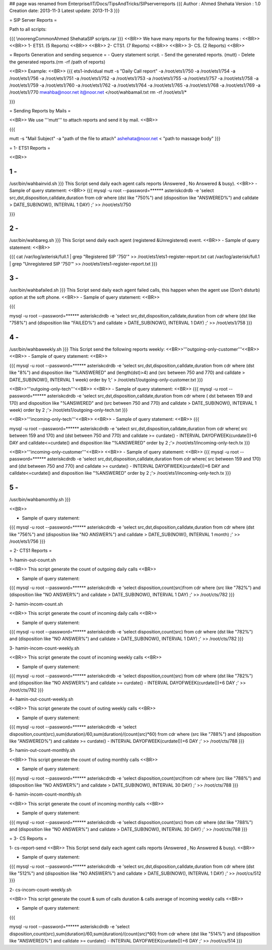 ## page was renamed from Enterprise/IT/Docs/TipsAndTricks/SIPserverreports
{{{
Author       : Ahmed Shehata
Version      : 1.0
Creation date: 2013-11-3
Latest update: 2013-11-3
}}}


= SIP Server Reports =

Path to all scripts:

{{{
\\nooreng\Common\Ahmed Shehata\SIP scripts.rar
}}}
<<BR>>
We have many reports for the following teams :
<<BR>>
<<BR>>
1- ETS1. (5 Reports)
<<BR>>
<<BR>>
2- CTS1. (7 Reports)
<<BR>>
<<BR>>
3- CS. (2 Reports)
<<BR>>

= Reports Generation and sending sequence =
- Query statement script.
- Send the generated reports. (mutt)
- Delete the generated reports.(rm -rf /path of reports)

<<BR>>
Example:
<<BR>>
{{{
ets1-indvidual
mutt -s "Daily Call report" -a /root/ets1/750 -a /root/ets1/754 -a /root/ets1/756 -a /root/ets1/751 -a /root/ets1/752 -a /root/ets1/753 -a /root/ets1/755 -a /root/ets1/757 -a /root/ets1/758 -a /root/ets1/759 -a /root/ets1/760 -a /root/ets1/762 -a /root/ets1/764 -a /root/ets1/765 -a /root/ets1/768 -a /root/ets1/769 -a /root/ets1/770  mwahba@noor.net it@noor.net </root/wahbamail.txt
rm -rf /root/ets1/*

}}}


= Sending Reports by Mails =

<<BR>>
We use '''mutt''' to attach reports and send it by mail.
<<BR>>

{{{

mutt -s "Mail Subject" -a "path of the file to attach" ashehata@noor.net < "path to massage body"
}}}


= 1- ETS1 Reports =

<<BR>>

1 - 
{{{
/usr/bin/wahbainvid.sh
}}}
This Script send daily each agent calls reports (Answered , No Answered & busy).
<<BR>>
- Sample of query statement: 
<<BR>>
{{{
mysql -u root --password=****** asteriskcdrdb -e 
'select src,dst,disposition,calldate,duration from cdr 
where (dst  like "750%")
and (disposition like "ANSWERED%") 
and calldate > DATE_SUB(NOW(), INTERVAL 1 DAY) ;' >> /root/ets1/750

}}}

2 - 
{{{
/usr/bin/wahbareg.sh
}}}
This Script send daily each agent (registered &Unregistered) event.
<<BR>>
- Sample of query statement: 
<<BR>>

{{{
cat  /var/log/asterisk/full.1    | grep "Registered SIP '750'"  >> /root/ets1/ets1-register-report.txt
cat  /var/log/asterisk/full.1    | grep "Unregistered SIP '750'"  >> /root/ets1/ets1-register-report.txt
}}}

3 - 
{{{
/usr/bin/wahbafailed.sh
}}}
This Script send daily each agent failed calls, this happen when the agent use (Don't disturb) option at the soft phone. 
<<BR>>
- Sample of query statement: 
<<BR>>


{{{

mysql -u root --password=****** asteriskcdrdb -e 'select src,dst,disposition,calldate,duration from cdr where (dst  like "758%") and (disposition like "FAILED%") and calldate > DATE_SUB(NOW(), INTERVAL 1 DAY) ;' >> /root/ets1/758
}}}

4 - 
{{{
/usr/bin/wahbaweekly.sh 
}}}
This Script send the following reports weekly:
<<BR>>'''outgoing-only-customer'''<<BR>>
<<BR>>
- Sample of query statement: 
<<BR>>

{{{
mysql -u root --password=****** asteriskcdrdb -e 'select src,dst,disposition,calldate,duration from cdr where (dst  like "8%") and disposition like "%ANSWERED" and (length(dst)>4) and (src between 750 and 770) and calldate > DATE_SUB(NOW(), INTERVAL 1 week) order by 1;' > /root/ets1/outgoing-only-customer.txt
}}}

<<BR>>'''outgoing-only-tech'''<<BR>>
<<BR>>
- Sample of query statement: 
<<BR>>
{{{
mysql -u root --password=****** asteriskcdrdb -e 'select src,dst,disposition,calldate,duration from cdr where ( dst between 159 and 170) and disposition like 
"%ANSWERED" and (src between 750 and 770) and calldate > DATE_SUB(NOW(), INTERVAL 1 week) order by 2 ;'> /root/ets1/outgoing-only-tech.txt
}}}

<<BR>>'''incoming-only-tech'''<<BR>>
<<BR>>
- Sample of query statement: 
<<BR>>
{{{

mysql -u root --password=****** asteriskcdrdb -e 'select src,dst,disposition,calldate,duration from cdr where( src between 159 and 170) and (dst between 750 and 
770) and calldate >= curdate() - INTERVAL DAYOFWEEK(curdate())+6 DAY and calldate<=curdate() and disposition like "%ANSWERED" order by 2 ;'> /root/ets1/incoming-only-tech.tx
}}}


<<BR>>'''incoming-only-customer'''<<BR>>
<<BR>>
- Sample of query statement: 
<<BR>>
{{{
mysql -u root --password=****** asteriskcdrdb -e 'select src,dst,disposition,calldate,duration from cdr where( src between 159 and 170) and (dst between 750 and 
770) and calldate >= curdate() - INTERVAL DAYOFWEEK(curdate())+6 DAY and calldate<=curdate() and disposition like "%ANSWERED" order by 2 ;'> /root/ets1/incoming-only-tech.tx
}}}


5 - 
{{{
/usr/bin/wahbamonthly.sh
}}}

<<BR>>

- Sample of query statement: 

{{{
mysql -u root --password=****** asteriskcdrdb -e 'select src,dst,disposition,calldate,duration from cdr where (dst  like "756%") and (disposition like "NO ANSWER%") and calldate > DATE_SUB(NOW(), INTERVAL 1 month) ;' >> /root/ets1/756
}}}





= 2- CTS1 Reports =

1- hamin-out-count.sh

<<BR>>
This script generate the count of outgoing daily calls
<<BR>>

- Sample of query statement: 

{{{
mysql -u root --password=****** asteriskcdrdb -e 'select disposition,count(src)from cdr where (src  like "782%") and (disposition like "NO ANSWER%") and calldate > DATE_SUB(NOW(), INTERVAL 1 DAY) ;' >> /root/cts/782
}}}


2- hamin-incom-count.sh


<<BR>>
This script generate the count of incoming daily calls
<<BR>>


- Sample of query statement: 

{{{
mysql -u root --password=****** asteriskcdrdb -e 'select disposition,count(src) from cdr where (dst  like "782%") and (disposition like "NO ANSWER%") and calldate > DATE_SUB(NOW(), INTERVAL 1 DAY) ;' >> /root/cts/782
}}}

3- hamin-incom-count-weekly.sh

<<BR>>
This script generate the count of incoming weekly calls
<<BR>>


- Sample of query statement: 

{{{
mysql -u root --password=****** asteriskcdrdb -e 'select disposition,count(src) from cdr where (dst  like "782%") and (disposition like "NO ANSWER%") and calldate >= curdate() - INTERVAL DAYOFWEEK(curdate())+6 DAY ;' >> /root/cts/782
}}}


4- hamin-out-count-weekly.sh

<<BR>>
This script generate the count of outing weekly calls
<<BR>>

- Sample of query statement: 

{{{
mysql -u root --password=****** asteriskcdrdb -e 'select disposition,count(src),sum(duration)/60,sum(duration)/(count(src)*60) from cdr where (src  like "788%") and (disposition like "ANSWERED%") and calldate >= curdate() - INTERVAL DAYOFWEEK(curdate())+6 DAY ;' >> /root/cts/788
}}}


5- hamin-out-count-monthly.sh

<<BR>>
This script generate the count of outing monthly calls
<<BR>>

- Sample of query statement: 

{{{
mysql -u root --password=****** asteriskcdrdb -e 'select disposition,count(src)from cdr where (src  like "788%") and (disposition like "NO ANSWER%") and calldate > DATE_SUB(NOW(), INTERVAL 30 DAY) ;' >> /root/cts/788
}}}


6- hamin-incom-count-monthly.sh

<<BR>>
This script generate the count of incoming monthly calls
<<BR>>

- Sample of query statement: 

{{{
mysql -u root --password=****** asteriskcdrdb -e 'select disposition,count(src) from cdr where (dst  like "788%") and (disposition like "NO ANSWER%") and calldate > DATE_SUB(NOW(), INTERVAL 30 DAY) ;' >> /root/cts/788
}}}



= 3- CS Reports =

1- cs-report-send
<<BR>>
This Script send daily each agent calls reports (Answered , No Answered & busy).
<<BR>>

- Sample of query statement: 

{{{
mysql -u root --password=****** asteriskcdrdb -e 'select src,dst,disposition,calldate,duration from cdr where (dst  like "512%") and (disposition like "NO ANSWER%") and calldate > DATE_SUB(NOW(), INTERVAL 1 DAY) ;' >> /root/cs/512
}}}

2- cs-incom-count-weekly.sh

<<BR>>
This script generate the count & sum of calls duration & calls average of incoming weekly calls
<<BR>>

- Sample of query statement: 

{{{

mysql -u root --password=****** asteriskcdrdb -e 'select disposition,count(src),sum(duration)/60,sum(duration)/(count(src)*60) from cdr where (dst  like "514%") and (disposition like "ANSWERED%") and calldate >= curdate() - INTERVAL DAYOFWEEK(curdate())+6 DAY ;' >> /root/cs/514
}}}
